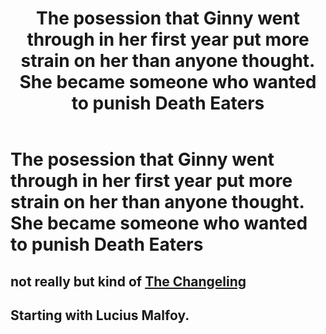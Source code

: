 #+TITLE: The posession that Ginny went through in her first year put more strain on her than anyone thought. She became someone who wanted to punish Death Eaters

* The posession that Ginny went through in her first year put more strain on her than anyone thought. She became someone who wanted to punish Death Eaters
:PROPERTIES:
:Author: SnarkyAndProud
:Score: 0
:DateUnix: 1580419947.0
:DateShort: 2020-Jan-31
:FlairText: Prompt
:END:

** not really but kind of [[https://archiveofourown.org/works/189189/chapters/278342][The Changeling]]
:PROPERTIES:
:Score: 3
:DateUnix: 1580442359.0
:DateShort: 2020-Jan-31
:END:


** Starting with Lucius Malfoy.
:PROPERTIES:
:Score: 2
:DateUnix: 1580440157.0
:DateShort: 2020-Jan-31
:END:
